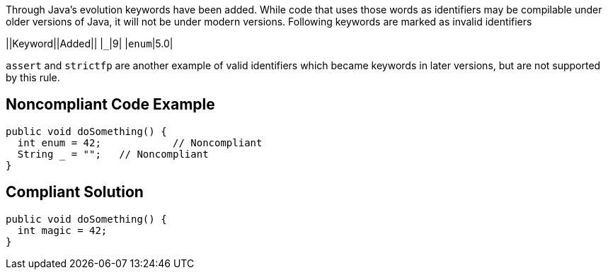 Through Java's evolution keywords have been added. While code that uses those words as identifiers may be compilable under older versions of Java, it will not be under modern versions. 
Following keywords are marked as invalid identifiers 

||Keyword||Added||
|``_``|9|
|``enum``|5.0|

``assert`` and ``strictfp`` are another example of valid identifiers which became keywords in later versions, but are not supported by this rule.


== Noncompliant Code Example

----
public void doSomething() {
  int enum = 42;            // Noncompliant
  String _ = "";   // Noncompliant
}
----


== Compliant Solution

----
public void doSomething() {
  int magic = 42;  
}
----

